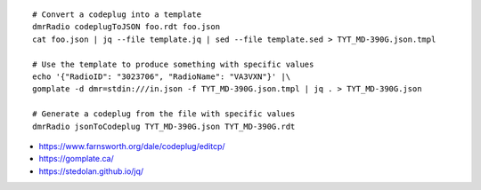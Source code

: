 ::

    # Convert a codeplug into a template
    dmrRadio codeplugToJSON foo.rdt foo.json
    cat foo.json | jq --file template.jq | sed --file template.sed > TYT_MD-390G.json.tmpl

    # Use the template to produce something with specific values
    echo '{"RadioID": "3023706", "RadioName": "VA3VXN"}' |\
    gomplate -d dmr=stdin:///in.json -f TYT_MD-390G.json.tmpl | jq . > TYT_MD-390G.json

    # Generate a codeplug from the file with specific values
    dmrRadio jsonToCodeplug TYT_MD-390G.json TYT_MD-390G.rdt

* https://www.farnsworth.org/dale/codeplug/editcp/
* https://gomplate.ca/
* https://stedolan.github.io/jq/
